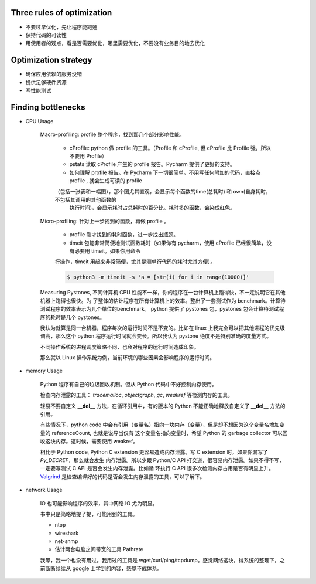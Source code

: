 Three rules of optimization
===========================


- 不要过早优化，先让程序能跑通
- 保持代码的可读性
- 用使用者的观点，看是否需要优化，哪里需要优化，不要没有业务目的地去优化

Optimization strategy
=====================



- 确保应用依赖的服务没错
- 提供足够硬件资源
- 写性能测试


Finding bottlenecks
===================


- CPU Usage

    Macro-profiling: profile 整个程序，找到那几个部分影响性能。

        - cProfile: python 做 profile 的工具。（Profile 和 cProfile, 但 cProfile 比 Profile 强，所以不要用 Profile）

        - pstats 读取 cProfile 产生的 profile 报告。Pycharm 提供了更好的支持。

        - 如何理解 profile 报告。在 Pycharm 下一切很简单。不用写任何附加的代码，直接点 profile , 就会生成可读的 profile
        （包括一张表和一幅图），那个图尤其直观，会显示每个函数的time(总耗时) 和 own(自身耗时，不包括其调用的其他函数的
         执行时间)，会显示耗时占总耗时的百分比。耗时多的函数，会染成红色。


    Micro-profiling: 针对上一步找到的函数，再做 profile 。

        - profile 刚才找到的耗时函数，进一步找出瓶颈。
        - timeit 包能非常简便地测试函数耗时（如果你有 pycharm，使用 cProfile 已经很简单，没有必要用 timeit。如果你用命令
        行操作，timeit 用起来非常简便，尤其是测单行代码的耗时尤其方便）。


        .. code-block::

            $ python3 -m timeit -s 'a = [str(i) for i in range(10000)]'

    Measuring Pystones, 不同计算机 CPU 性能不一样，你的程序在一台计算机上跑得快，不一定说明它在其他机器上跑得也很快。为
    了整体的估计程序在所有计算机上的效率。整出了一套测试作为 benchmark。计算待测试程序的效率表示为几个单位的benchmark。
    python 提供了 pystones 包，pystones 包会计算待测试程序的耗时是几个 pystones。

    我认为就算是同一台机器，程序每次的运行时间不是不变的。比如在 linux 上我完全可以把其他进程的优先级调高，那么这个
    python 程序运行时间就会变长。所以我认为 pystone 绝度不是特别准确的度量方式。

    不同操作系统的进程调度策略不同，也会对程序的运行时间造成印象。

    那么就以 Linux 操作系统为例，当前环境的哪些因素会影响程序的运行时间。




- memory Usage

    Python 程序有自己的垃圾回收机制。但从 Python 代码中不好控制内存使用。

    检查内存泄露的工具： *tracemalloc*, *objectgraph*, *gc*, *weakref* 等检测内存的工具。

    轻易不要自定义 **__del__** 方法，在循环引用中，有的版本的 Python 不能正确地释放自定义了 **__del__** 方法的引用。

    有些情况下，python code 中会有引用（变量名）指向一块内存（变量），但是却不想因为这个变量名增加变量的 referenceCount, 也就是说导当仅有
    这个变量名指向变量时，希望 Python 的 garbage collector 可以回收这块内存。这时候，需要使用 weakref。

    相比于 Python code, Python C extension 更容易造成内存泄露。写 C extension 时，如果你漏写了 *Py_DECREF*，那么就会发生
    内存泄露。所以少跟 Python/C API 打交道，很容易内存泄露。如果不得不写，一定要写测试 C API 是否会发生内存泄露。比如循
    环执行 C API 很多次检测内存占用是否有明显上升。`Valgrind`_ 是检查编译好的代码是否会发生内存泄露的工具，可以了解下。

- network Usage

    IO 也可能影响程序的效率，其中网络 IO 尤为明显。

    书中只是简略地提了提，可能用到的工具。

    - ntop
    - wireshark
    - net-snmp
    - 估计两台电脑之间带宽的工具 Pathrate

    我晕，我一个也没有用过。我用过的工具是 wget/curl/ping/tcpdump。感觉网络这块，得系统的整理下，之前断断续续从 google
    上学到的内容，感觉不成体系。


.. _Valgrind: http://valgrind.org/